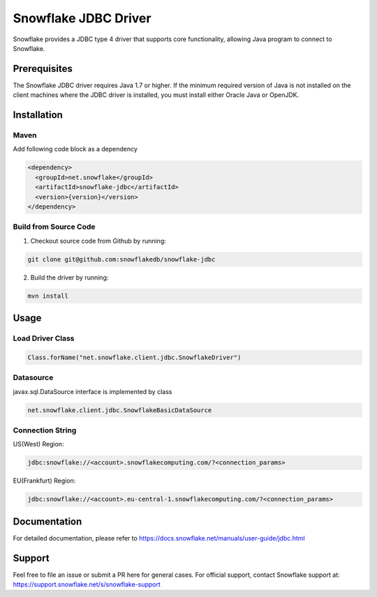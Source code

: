 Snowflake JDBC Driver
*********************

.. image:: https://travis-ci.org/snowflakedb/snowflake-jdbc.svg?branch=master
    :target: https://travis-ci.org/snowflakedb/snowflake-jdbc

.. image:: http://img.shields.io/:license-Apache%202-brightgreen.svg
    :target: http://www.apache.org/licenses/LICENSE-2.0.txt
    
.. image:: https://maven-badges.herokuapp.com/maven-central/net.snowflake/snowflake-jdbc/badge.svg?style=plastic
    :target: http://repo2.maven.org/maven2/net/snowflake/snowflake-jdbc/

.. image:: https://codecov.io/gh/snowflakedb/snowflake-jdbc/branch/master/graph/badge.svg
    :target: https://codecov.io/gh/snowflakedb/snowflake-jdbc
    
Snowflake provides a JDBC type 4 driver that supports core functionality, allowing Java program to connect to Snowflake.

Prerequisites
=============

The Snowflake JDBC driver requires Java 1.7 or higher. If the minimum required version of Java is not installed on the client machines where the JDBC driver is installed, you must install either Oracle Java or OpenJDK.

Installation
============

Maven
-----
Add following code block as a dependency

.. code-block:: xml

    <dependency>
      <groupId>net.snowflake</groupId>
      <artifactId>snowflake-jdbc</artifactId>
      <version>{version}</version>
    </dependency>


Build from Source Code 
----------------------
1. Checkout source code from Github by running:

.. code-block:: bash

    git clone git@github.com:snowflakedb/snowflake-jdbc

2. Build the driver by running:

.. code-block:: bash

    mvn install

Usage
=====

Load Driver Class
-----------------

.. code-block:: java

    Class.forName("net.snowflake.client.jdbc.SnowflakeDriver")

Datasource
----------

javax.sql.DataSource interface is implemented by class

.. code-block:: java

    net.snowflake.client.jdbc.SnowflakeBasicDataSource

Connection String
-----------------

US(West) Region:

.. code-block:: bash

    jdbc:snowflake://<account>.snowflakecomputing.com/?<connection_params>


EU(Frankfurt) Region:

.. code-block:: bash

    jdbc:snowflake://<account>.eu-central-1.snowflakecomputing.com/?<connection_params>


Documentation
=============

For detailed documentation, please refer to https://docs.snowflake.net/manuals/user-guide/jdbc.html

Support
=============

Feel free to file an issue or submit a PR here for general cases. For official support, contact Snowflake support at:
https://support.snowflake.net/s/snowflake-support
